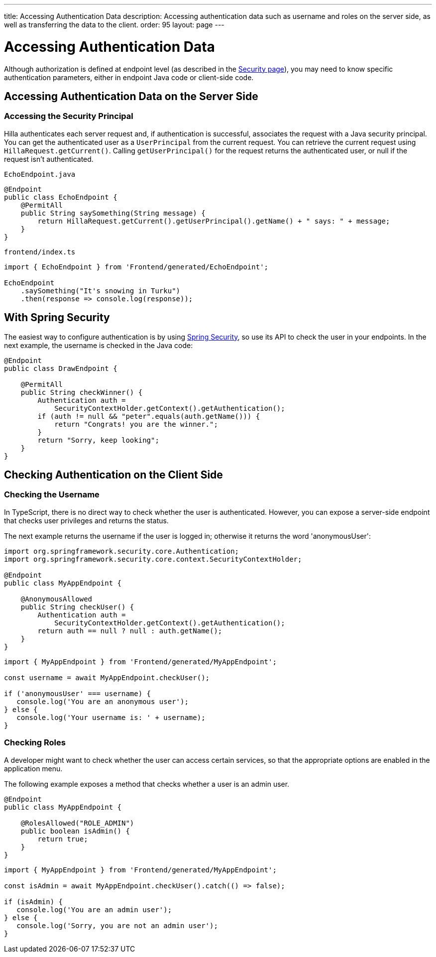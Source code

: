 ---
title: Accessing Authentication Data
description: Accessing authentication data such as username and roles on the server side, as well as transferring the data to the client.
order: 95
layout: page
---


= Accessing Authentication Data

Although authorization is defined at endpoint level (as described in the <<configuring#, Security page>>), you may need to know specific authentication parameters, either in endpoint Java code or client-side code.

== Accessing Authentication Data on the Server Side

=== Accessing the Security Principal

Hilla authenticates each server request and, if authentication is successful, associates the request with a Java security principal.
You can get the authenticated user as a [classname]`UserPrincipal` from the current request.
You can retrieve the current request using [methodname]`HillaRequest.getCurrent()`.
Calling [methodname]`getUserPrincipal()` for the request returns the authenticated user, or null if the request isn't authenticated.

[.example]
--

.[filename]`EchoEndpoint.java`
[source,java]
----
@Endpoint
public class EchoEndpoint {
    @PermitAll
    public String saySomething(String message) {
        return HillaRequest.getCurrent().getUserPrincipal().getName() + " says: " + message;
    }
}
----

.[filename]`frontend/index.ts`
[source,typescript]
----
import { EchoEndpoint } from 'Frontend/generated/EchoEndpoint';

EchoEndpoint
    .saySomething("It's snowing in Turku")
    .then(response => console.log(response));
----

--

== With Spring Security

The easiest way to configure authentication is by using <<spring-login#, Spring Security>>, so use its API to check the user in your endpoints.
In the next example, the username is checked in the Java code:

[source,java]
----
@Endpoint
public class DrawEndpoint {

    @PermitAll
    public String checkWinner() {
        Authentication auth =
            SecurityContextHolder.getContext().getAuthentication();
        if (auth != null && "peter".equals(auth.getName())) {
            return "Congrats! you are the winner.";
        }
        return "Sorry, keep looking";
    }
}
----


== Checking Authentication on the Client Side

// If you need to know on the client side whether a user is authenticated, please read <<check-user-login#, Checking Authentication>>.

=== Checking the Username

In TypeScript, there is no direct way to check whether the user is authenticated.
However, you can expose a server-side endpoint that checks user privileges and returns the status.

The next example returns the username if the user is logged in; otherwise it returns the word 'anonymousUser':

[source,java]
----
import org.springframework.security.core.Authentication;
import org.springframework.security.core.context.SecurityContextHolder;

@Endpoint
public class MyAppEndpoint {

    @AnonymousAllowed
    public String checkUser() {
        Authentication auth =
            SecurityContextHolder.getContext().getAuthentication();
        return auth == null ? null : auth.getName();
    }
}
----

[source,typescript]
----
import { MyAppEndpoint } from 'Frontend/generated/MyAppEndpoint';

const username = await MyAppEndpoint.checkUser();

if ('anonymousUser' === username) {
   console.log('You are an anonymous user');
} else {
   console.log('Your username is: ' + username);
}
----

=== Checking Roles

A developer might want to check whether the user can access certain services, so that the appropriate options are enabled in the application menu.

The following example exposes a method that checks whether a user is an admin user.

[source,java]
----
@Endpoint
public class MyAppEndpoint {

    @RolesAllowed("ROLE_ADMIN")
    public boolean isAdmin() {
        return true;
    }
}
----

[source,typescript]
----
import { MyAppEndpoint } from 'Frontend/generated/MyAppEndpoint';

const isAdmin = await MyAppEndpoint.checkUser().catch(() => false);

if (isAdmin) {
   console.log('You are an admin user');
} else {
   console.log('Sorry, you are not an admin user');
}
----
